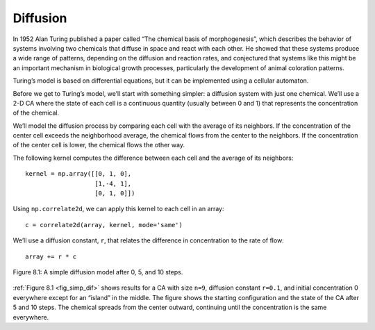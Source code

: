 Diffusion
---------
In 1952 Alan Turing published a paper called “The chemical basis of morphogenesis”, which describes the behavior of systems involving two chemicals that diffuse in space and react with each other. He showed that these systems produce a wide range of patterns, depending on the diffusion and reaction rates, and conjectured that systems like this might be an important mechanism in biological growth processes, particularly the development of animal coloration patterns.

Turing’s model is based on differential equations, but it can be implemented using a cellular automaton.

Before we get to Turing’s model, we’ll start with something simpler: a diffusion system with just one chemical. We’ll use a 2-D CA where the state of each cell is a continuous quantity (usually between 0 and 1) that represents the concentration of the chemical.

We’ll model the diffusion process by comparing each cell with the average of its neighbors. If the concentration of the center cell exceeds the neighborhood average, the chemical flows from the center to the neighbors. If the concentration of the center cell is lower, the chemical flows the other way.

The following kernel computes the difference between each cell and the average of its neighbors:

::

    kernel = np.array([[0, 1, 0],
                       [1,-4, 1],
                       [0, 1, 0]])

Using ``np.correlate2d``, we can apply this kernel to each cell in an array:

.. _fig_simp_dif:

::

     c = correlate2d(array, kernel, mode='same')

We’ll use a diffusion constant, ``r``, that relates the difference in concentration to the rate of flow:

::

    array += r * c

.. figure:: Figures/figure_8.1.png
    :align: center
    :alt: "Figure 8.1: A simple diffusion model after 0, 5, and 10 steps."

    Figure 8.1: A simple diffusion model after 0, 5, and 10 steps.

:ref:`Figure 8.1 <fig_simp_dif>` shows results for a CA with size ``n=9``, diffusion constant ``r=0.1``, and initial concentration 0 everywhere except for an “island” in the middle. The figure shows the starting configuration and the state of the CA after 5 and 10 steps. The chemical spreads from the center outward, continuing until the concentration is the same everywhere.
